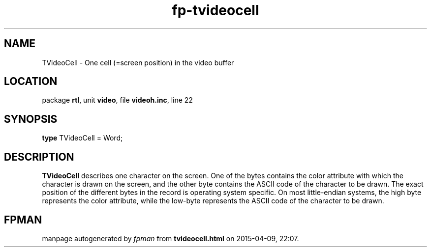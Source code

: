 .\" file autogenerated by fpman
.TH "fp-tvideocell" 3 "2014-03-14" "fpman" "Free Pascal Programmer's Manual"
.SH NAME
TVideoCell - One cell (=screen position) in the video buffer
.SH LOCATION
package \fBrtl\fR, unit \fBvideo\fR, file \fBvideoh.inc\fR, line 22
.SH SYNOPSIS
\fBtype\fR TVideoCell = Word;
.SH DESCRIPTION
\fBTVideoCell\fR describes one character on the screen. One of the bytes contains the color attribute with which the character is drawn on the screen, and the other byte contains the ASCII code of the character to be drawn. The exact position of the different bytes in the record is operating system specific. On most little-endian systems, the high byte represents the color attribute, while the low-byte represents the ASCII code of the character to be drawn.


.SH FPMAN
manpage autogenerated by \fIfpman\fR from \fBtvideocell.html\fR on 2015-04-09, 22:07.


